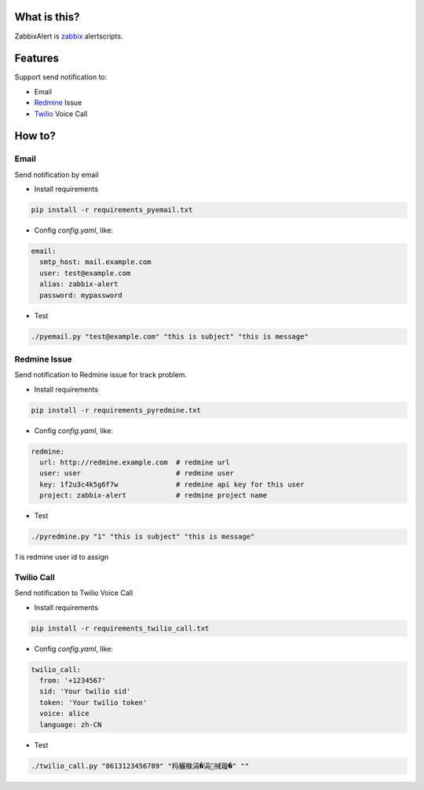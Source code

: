 What is this?
##################

ZabbixAlert is `zabbix <http://www.zabbix.com/>`_ alertscripts.

Features
##################

Support send notification to:

* Email
* `Redmine <http://www.redmine.org/>`_ Issue
* `Twilio <https://www.twilio.com/>`_ Voice Call

How to?
############

Email
*************

Send notification by email

* Install requirements

.. code-block:: bash

  pip install -r requirements_pyemail.txt

* Config *config.yaml*, like:

.. code-block:: yaml

  email:
    smtp_host: mail.example.com
    user: test@example.com
    alias: zabbix-alert
    password: mypassword

* Test

.. code-block:: bash

  ./pyemail.py "test@example.com" "this is subject" "this is message"


Redmine Issue
*****************

Send notification to Redmine issue for track problem.

* Install requirements

.. code-block:: bash

  pip install -r requirements_pyredmine.txt

* Config *config.yaml*, like:

.. code-block:: yaml

  redmine:
    url: http://redmine.example.com  # redmine url
    user: user                       # redmine user
    key: 1f2u3c4k5g6f7w              # redmine api key for this user
    project: zabbix-alert            # redmine project name

* Test

.. code-block:: bash

  ./pyredmine.py "1" "this is subject" "this is message"

*1* is redmine user id to assign

Twilio Call
******************

Send notification to Twilio Voice Call

* Install requirements

.. code-block:: bash

  pip install -r requirements_twilio_call.txt

* Config *config.yaml*, like:

.. code-block:: yaml

  twilio_call:
    from: '+1234567'
    sid: 'Your twilio sid'
    token: 'Your twilio token'
    voice: alice
    language: zh-CN

* Test

.. code-block:: bash

  ./twilio_call.py "8613123456789" "杩欐槸涓�涓祴璇�" ""
